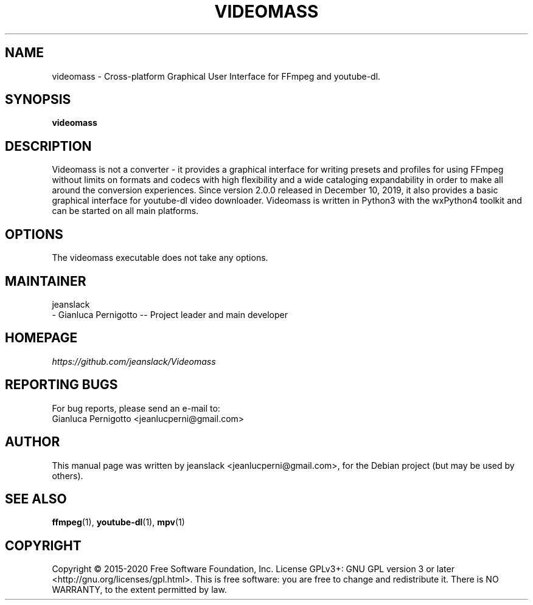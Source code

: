 .\" Created by jeanslack on June 6 2020
.\"
.TH VIDEOMASS "1" "5 June 2020" "Version 2.7.0" "videomass"

.SH NAME
videomass \- Cross-platform Graphical User Interface for FFmpeg and youtube-dl.

.SH SYNOPSIS
.B videomass

.SH DESCRIPTION
Videomass is not a converter - it provides a graphical interface for writing
presets and profiles for using FFmpeg without limits on formats and codecs with
high flexibility and a wide cataloging expandability in order to make all around
the conversion experiences.
Since version 2.0.0 released in December 10, 2019, it also provides a basic
graphical interface for youtube-dl video downloader.
Videomass is written in Python3 with the wxPython4 toolkit and can be started
on all main platforms.

.SH OPTIONS
The videomass executable does not take any options.

.SH MAINTAINER
jeanslack
.TP
- Gianluca Pernigotto -- Project leader and main developer

.SH HOMEPAGE
.I https://github.com/jeanslack/Videomass

.SH REPORTING BUGS
For bug reports, please send an e-mail to:
.TP
Gianluca Pernigotto <jeanlucperni@gmail.com>

.SH "AUTHOR"
This manual page was written by jeanslack <jeanlucperni@gmail.com>, for the
Debian project (but may be used by others).

.SH "SEE ALSO"
\&\fBffmpeg\fR\|(1), \&\fByoutube-dl\fR\|(1), \&\fBmpv\fR\|(1)

.SH COPYRIGHT
Copyright  ©  2015-2020  Free Software Foundation, Inc.  License GPLv3+: GNU
GPL version 3 or later <http://gnu.org/licenses/gpl.html>.
This is free software: you are free  to  change  and  redistribute  it.
There is NO WARRANTY, to the extent permitted by law.
